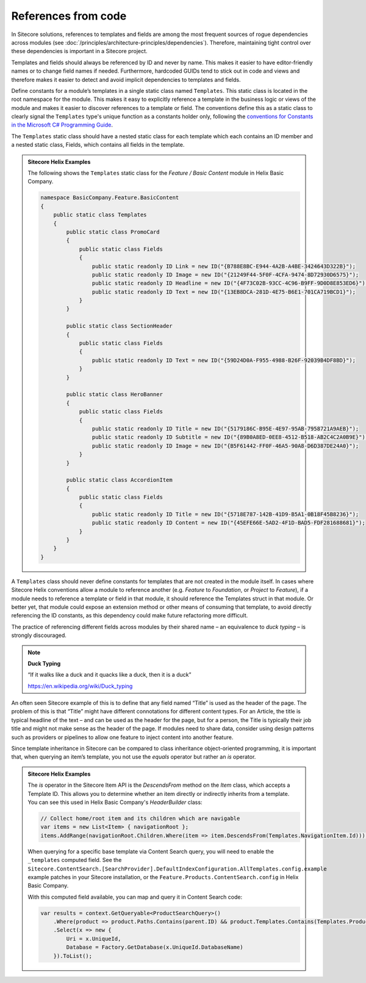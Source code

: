 References from code
~~~~~~~~~~~~~~~~~~~~

In Sitecore solutions, references to templates and fields are among the
most frequent sources of rogue dependencies across modules (see :doc:`/principles/architecture-principles/dependencies`).
Therefore, maintaining tight control over these dependencies is
important in a Sitecore project.

Templates and fields should always be referenced by ID and never by
name. This makes it easier to have editor-friendly names or to change
field names if needed. Furthermore, hardcoded GUIDs tend to stick out in
code and views and therefore makes it easier to detect and avoid
implicit dependencies to templates and fields.

Define constants for a module’s templates in a single static class named
``Templates``. This static class is located in the root namespace for the module.
This makes it easy to explicitly reference a template in the business
logic or views of the module and makes it easier to discover references to a template
or field. The conventions define this as a static class to clearly signal the
``Templates`` type's unique function as a constants holder only, following the
`conventions for Constants in the Microsoft C# Programming Guide <https://docs.microsoft.com/en-us/dotnet/csharp/programming-guide/classes-and-structs/how-to-define-constants>`__.

The ``Templates`` static class should have a nested static class for each template
which each contains an ID member and a nested static class, Fields, which
contains all fields in the template.

.. admonition:: Sitecore Helix Examples

    The following shows the ``Templates`` static class for the *Feature / Basic Content* module in Helix Basic Company.

    .. code-block:: c#

        namespace BasicCompany.Feature.BasicContent
        {
            public static class Templates
            {
                public static class PromoCard
                {
                    public static class Fields
                    {
                        public static readonly ID Link = new ID("{B788E8BC-E944-4A2B-A4BE-3424643D322B}");
                        public static readonly ID Image = new ID("{21249F44-5F0F-4CFA-9474-8D72930D6575}");
                        public static readonly ID Headline = new ID("{4F73C02B-93CC-4C96-B9FF-9D0D8E853ED6}");
                        public static readonly ID Text = new ID("{13EB8DCA-281D-4E75-B6E1-701CA719BCD1}");
                    }
                }

                public static class SectionHeader
                {
                    public static class Fields
                    {
                        public static readonly ID Text = new ID("{59D24D0A-F955-4988-B26F-92039B4DF8BD}");
                    }
                }

                public static class HeroBanner
                {
                    public static class Fields
                    {
                        public static readonly ID Title = new ID("{5179186C-B95E-4E97-95AB-7958721A9AEB}");
                        public static readonly ID Subtitle = new ID("{89B0A8ED-0EE8-4512-B518-AB2C4C2A0B9E}");
                        public static readonly ID Image = new ID("{B5F61442-FF0F-46A5-90A8-D6D387DE24A0}");
                    }
                }

                public static class AccordionItem
                {
                    public static class Fields
                    {
                        public static readonly ID Title = new ID("{5718E787-142B-41D9-B5A1-0B18F45B8236}");
                        public static readonly ID Content = new ID("{45EFE66E-5AD2-4F1D-BAD5-FDF281688681}");
                    }
                }
            }
        }


A ``Templates`` class should never define constants for templates that are
not created in the module itself. In cases where Sitecore Helix conventions
allow a module to reference another (e.g. *Feature* to *Foundation*, or *Project*
to *Feature*), if a module needs to reference a template or field in that module,
it should reference the Templates struct in that module. Or better yet, that
module could expose an extension method or other means of consuming that template,
to avoid directly referencing the ID constants, as this dependency could make future
refactoring more difficult.

The practice of referencing different fields across modules by their
shared name – an equivalence to *duck typing* – is strongly discouraged.

.. note::
    
    **Duck Typing**

    “If it walks like a duck and it quacks like a duck, then it is a duck”

    https://en.wikipedia.org/wiki/Duck_typing

An often seen Sitecore example of this is to define that any field named
“Title” is used as the header of the page. The problem of this is that
“Title” might have different connotations for different content types.
For an Article, the title is typical headline of the text – and can be
used as the header for the page, but for a person, the Title is
typically their job title and might not make sense as the header of the
page. If modules need to share data, consider using design patterns such
as providers or pipelines to allow one feature to inject content into
another feature.

Since template inheritance in Sitecore can be compared to class
inheritance object-oriented programming, it is important that, when
querying an item’s template, you not use the *equals* operator but
rather an *is* operator.

.. admonition:: Sitecore Helix Examples

    The *is* operator in the Sitecore Item API is the `DescendsFrom`
    method on the `Item` class, which accepts a Template ID. This allows
    you to determine whether an item directly or indirectly inherits from a
    template. You can see this used in Helix Basic Company's `HeaderBuilder`
    class:

    .. code-block:: c#

            // Collect home/root item and its children which are navigable
            var items = new List<Item> { navigationRoot };
            items.AddRange(navigationRoot.Children.Where(item => item.DescendsFrom(Templates.NavigationItem.Id)));

    When querying for a specific base template via Content Search query, you
    will need to enable the ``_templates`` computed field. See the
    ``Sitecore.ContentSearch.[SearchProvider].DefaultIndexConfiguration.AllTemplates.config.example``
    example patches in your Sitecore installation, or the ``Feature.Products.ContentSearch.config``
    in Helix Basic Company.

    With this computed field available, you can map and query it in Content Search code:

    .. code-block:: c#

        var results = context.GetQueryable<ProductSearchQuery>()
            .Where(product => product.Paths.Contains(parent.ID) && product.Templates.Contains(Templates.Product.Id))
            .Select(x => new {
                Uri = x.UniqueId,
                Database = Factory.GetDatabase(x.UniqueId.DatabaseName)
            }).ToList();